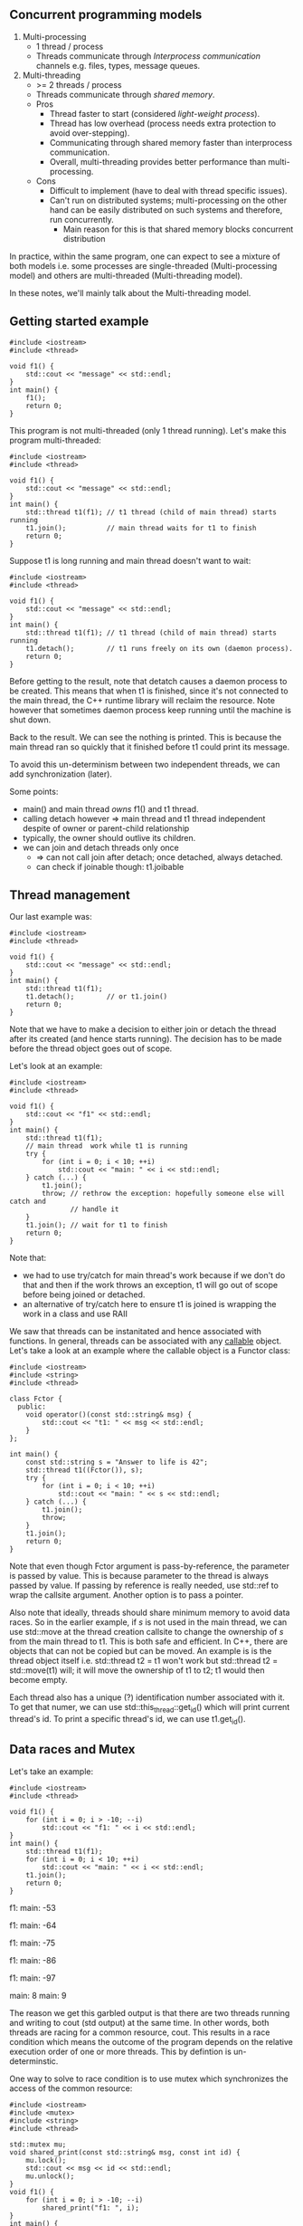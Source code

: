 ** Concurrent programming models
1) Multi-processing
   - 1 thread / process
   - Threads communicate through /Interprocess communication/ channels e.g. files, types, message queues.
2) Multi-threading
   - >= 2 threads / process
   - Threads communicate through /shared memory/.
   - Pros
     * Thread faster to start (considered /light-weight process/).
     * Thread has low overhead (process needs extra protection to avoid over-stepping).
     * Communicating through shared memory faster than interprocess communication.
     * Overall, multi-threading provides better performance than multi-processing.
   - Cons
     * Difficult to implement (have to deal with thread specific issues).
     * Can't run on distributed systems; multi-processing on the other hand can be easily distributed on such systems and therefore, run concurrently.
       * Main reason for this is that shared memory blocks concurrent distribution

In practice, within the same program, one can expect to see a mixture of both
models i.e. some processes are single-threaded (Multi-processing model) and others
are multi-threaded (Multi-threading model).

In these notes, we'll mainly talk about the Multi-threading model.

** Getting started example

#+BEGIN_SRC C++ :exports both
#include <iostream>
#include <thread>

void f1() {
    std::cout << "message" << std::endl;
}
int main() {
    f1();
    return 0;
}
#+END_SRC

#+RESULTS:
: message

This program is not multi-threaded (only 1 thread running). 
Let's make this program multi-threaded:

#+BEGIN_SRC C++ :exports both
#include <iostream>
#include <thread>

void f1() {
    std::cout << "message" << std::endl;
}
int main() {
    std::thread t1(f1); // t1 thread (child of main thread) starts running
    t1.join();          // main thread waits for t1 to finish
    return 0;
}
#+END_SRC

#+RESULTS:
: message

Suppose t1 is long running and main thread doesn't want to wait:

#+BEGIN_SRC C++ :exports both
#include <iostream>
#include <thread>

void f1() {
    std::cout << "message" << std::endl;
}
int main() {
    std::thread t1(f1); // t1 thread (child of main thread) starts running
    t1.detach();        // t1 runs freely on its own (daemon process).
    return 0;
}
#+END_SRC

#+RESULTS:

Before getting to the result, note that detatch causes a daemon process to be
created. This means that when t1 is finished, since it's not connected to the
main thread, the C++ runtime library will reclaim the resource. Note however that
sometimes daemon process keep running until the machine is shut down.

Back to the result. We can see the nothing is printed. This is because the main thread
ran so quickly that it finished before t1 could print its message.

To avoid this un-determinism between two independent threads, we can add synchronization (later).

Some points:
- main() and main thread /owns/ f1() and t1 thread.
- calling detach however => main thread and t1 thread independent despite of owner or parent-child relationship
- typically, the owner should outlive its children.
- we can join and detach threads only once
  - => can not call join after detach; once detached, always detached.
  - can check if joinable though: t1.joibable
    
** Thread management
Our last example was:

#+BEGIN_SRC C++ :exports both
#include <iostream>
#include <thread>

void f1() {
    std::cout << "message" << std::endl;
}
int main() {
    std::thread t1(f1); 
    t1.detach();        // or t1.join()
    return 0;
}
#+END_SRC

Note that we have to make a decision to either join or detach the thread after
its created (and hence starts running). The decision has to be made before the thread
object goes out of scope.

Let's look at an example:

#+BEGIN_SRC C++ :exports both
#include <iostream>
#include <thread>

void f1() {
    std::cout << "f1" << std::endl;
}
int main() {
    std::thread t1(f1);
    // main thread  work while t1 is running
    try {
        for (int i = 0; i < 10; ++i)
            std::cout << "main: " << i << std::endl;
    } catch (...) {
        t1.join();
        throw; // rethrow the exception: hopefully someone else will catch and
               // handle it
    }
    t1.join(); // wait for t1 to finish
    return 0;
}
#+END_SRC

#+RESULTS:
| main: | 0 |
| main: | 1 |
| main: | 2 |
| main: | 3 |
| main: | 4 |
| main: | 5 |
| main: | 6 |
| main: | 7 |
| main: | 8 |
| main: | 9 |
| f1    |   |

Note that:
- we had to use try/catch for main thread's work because if we don't do that and then if the work throws an exception, t1 will go out of scope before being joined or detached.
- an alternative of try/catch here to ensure t1 is joined is wrapping the work in a class and use RAII

We saw that threads can be instanitated and hence associated with functions. In general,
threads can be associated with any [[http://en.cppreference.com/w/cpp/concept/Callable][callable]] object. Let's take a look at an example
where the callable object is a Functor class:

#+BEGIN_SRC C++ :exports both
#include <iostream>
#include <string>
#include <thread>

class Fctor {
  public:
    void operator()(const std::string& msg) {
        std::cout << "t1: " << msg << std::endl;
    }
};

int main() {
    const std::string s = "Answer to life is 42";
    std::thread t1((Fctor()), s);
    try {
        for (int i = 0; i < 10; ++i)
            std::cout << "main: " << s << std::endl;
    } catch (...) {
        t1.join();
        throw;
    }
    t1.join();
    return 0;
}
#+END_SRC

#+RESULTS:
| main: | Answer | to | life | is | 42 |
| main: | Answer | to | life | is | 42 |
| main: | Answer | to | life | is | 42 |
| main: | Answer | to | life | is | 42 |
| main: | Answer | to | life | is | 42 |
| main: | Answer | to | life | is | 42 |
| main: | Answer | to | life | is | 42 |
| main: | Answer | to | life | is | 42 |
| main: | Answer | to | life | is | 42 |
| main: | Answer | to | life | is | 42 |
| t1:   | Answer | to | life | is | 42 |

Note that even though Fctor argument is pass-by-reference, the parameter is passed
by value. This is because parameter to the thread is always passed by value. If
passing by reference is really needed, use std::ref to wrap the callsite argument.
Another option is to pass a pointer.

Also note that ideally, threads should share minimum memory to avoid data races.
So in the earlier example, if /s/ is not used in the main thread, we can use std::move
at the thread creation callsite to change the ownership of /s/ from the main thread to
t1. This is both safe and efficient. In C++, there are objects that can not be copied
but can be moved. An example is is the thread object itself i.e. std::thread t2 = t1
won't work but std::thread t2 = std::move(t1) will; it will move the ownership of t1 to
t2; t1 would then become empty.

Each thread also has a unique (?) identification number associated with it. To get that
numer, we can use std::this_thread::get_id() which will print current thread's id. To print
a specific thread's id, we can use t1.get_id().
** Data races and Mutex
Let's take an example:
#+BEGIN_SRC C++ :exports both
#include <iostream>
#include <thread>

void f1() {
    for (int i = 0; i > -10; --i)
        std::cout << "f1: " << i << std::endl;
}
int main() {
    std::thread t1(f1);
    for (int i = 0; i < 10; ++i)
        std::cout << "main: " << i << std::endl;
    t1.join();
    return 0;
}
#+END_SRC

#+RESULTS:
main: 0
f1: main: 1
0
f1: -1
f1: -2
f1: -3
f1: main: -42

f1: main: -53

f1: main: -64

f1: main: -75

f1: main: -86

f1: main: -97

main: 8
main: 9

The reason we get this garbled output is that there are two threads running
and writing to cout (std output) at the same time. In other words, both threads
are racing for a common resource, cout. This results in a race condition which means
the outcome of the program depends on the relative execution order of one or more threads.
This by defintion is un-determinstic.

One way to solve to race condition is to use mutex which synchronizes the access
of the common resource:

#+BEGIN_SRC C++ :exports both
#include <iostream>
#include <mutex>
#include <string>
#include <thread>

std::mutex mu;
void shared_print(const std::string& msg, const int id) {
    mu.lock();
    std::cout << msg << id << std::endl;
    mu.unlock();
}
void f1() {
    for (int i = 0; i > -10; --i)
        shared_print("f1: ", i);
}
int main() {
    std::thread t1(f1);
    for (int i = 0; i < 10; ++i)
        shared_print("main: ", i);
    t1.join();
    return 0;
}
#+END_SRC

#+RESULTS:
main: 0
main: 1
f1: 0
main: 2
f1: -1
main: 3
f1: -2
main: 4
f1: -3
main: 5
f1: -4
main: 6
f1: -5
main: 7
f1: -6
main: 8
f1: -7
main: 9
f1: -8
f1: -9

Now we can see that only both threads queue up and wait for each other before executing.
This is achieved using lock and unlock mechanism of the shared_print resource.

There is a problem with the above code though. If the shared_print cout code throws
an exception, the mutex will remain locked throughout the program. To fix this issue:

#+BEGIN_SRC C++ :exports both
#include <iostream>
#include <mutex>
#include <string>
#include <thread>

std::mutex mu;
void shared_print(const std::string& msg, const int id) {
    std::lock_guard<std::mutex> guard(mu); // RAII           
    std::cout << msg << id << std::endl;
}
void f1() {
    for (int i = 0; i > -10; --i)
        shared_print("f1: ", i);
}
int main() {
    std::thread t1(f1);
    for (int i = 0; i < 10; ++i)
        shared_print("main: ", i);
    t1.join();
    return 0;
}
#+END_SRC

#+RESULTS:
main: 0
f1: 0
main: 1
f1: -1
main: 2
f1: -2
main: 3
f1: -3
main: 4
f1: -4
main: 5
f1: -5
main: 6
f1: -6
main: 7
f1: -7
main: 8
f1: -8
main: 9
f1: -9

Here, RAII implies that once guard is destructed or goes out of scope, the destructor
automatically unlocks the mutex, mu.

Another problem with this example is that since cout is a global variable/resource, someone
else can access cout without going through shared_print.

Although cout is a global stream and it's hard to fully bind it to a mutex, other
things can be bounded:

#+BEGIN_SRC C++ :exports both
class LogFile {
  public:
    LogFile() {
        f.open("log.txt");
    }
    ~LogFile() {
        f.close();
    }
    void shared_print(const std::string& msg, const int id) {
        std::lock_guard<std::mutex> locker(m_mutex);
        f << "From " << msg << ": " << id << std::endl;
    }

  private:
    std::mutex m_mutex;
    std::ofstream f;
};

void f1(LogFile& log) {
    for (int i = 0; i < 100; ++i)
        log.shared_print("f1: ", i);
}

int main() {
    LogFile log;
    std::thread t1(f1, std::ref(log));
    return 0;
}
#+END_SRC

Now, we can only access the resource =f= via mutex. Note that it's a bad idea 
to expose this resource e.g. using a getter since the clients can then use it without
going through the mutex.

Now let's assume that we have avoided leaking the resource by abstracting in a class, 
does it guarentee that our program is thread-safe i.e. there is no race condition?

Let's look at a STL example:

#+BEGIN_SRC C++ :exports both
class Stack {
public:
  void pop();
  int top();
private:
  int* _data;
  std::mutex _mu;
};

void f1(Stack& st) {
  int v = st.top();
  st.pop();
  process(v);
}
#+END_SRC

Assume that pop() and top() access _data through the mutex. This code is not thread-safe even though we have protechted our resource (_data) using
a mutex. The reason is that 2 threads can call f1, which calls st.pop() and get the same
stack value. The reason is that although we have used mutex to synchronize data access,
the interface is inherently not thread-safe i.e. top() will return the same value
if called twice. One possible solution is to combine top() and pop() athlought it then
breaks the "one function should do one thing only" principle.

Note that although combining the two functions to something like int pop() would make
the program thread safe, it would still not be exception safe because if one thread calls
pop() and there is an exception thrown, the lock will remain locked until the end of the
program. This is why C++ STL doesn't return a value in std::stack pop()'s implementation.

** Deadlock

Mutex is a lock which provieds locking mechanism to threads. Now we have 2 mutexes as well.
That means that the resource can be accessed only when both mutexes are in an
unlocked state (note that locked and unlocked are the only two states for mutexes).

However, using more than one mutex can sometimes lead to /Deadlock/:

#+BEGIN_SRC C++ :exports both
#include <iostream>
#include <mutex>
#include <string>
#include <thread>

std::mutex mu;
std::mutex mu2;
void shared_print(const std::string& msg, const int id) {
    std::lock_guard<std::mutex> guard(mu); // RAII           
    std::lock_guard<std::mutex> guard2(mu2); // RAII           
    std::cout << msg << id << std::endl;
}
void shared_print2(const std::string& msg, const int id) {
    std::lock_guard<std::mutex> guard2(mu2); // RAII       
    std::lock_guard<std::mutex> guard(mu); // RAII               
    std::cout << msg << id << std::endl;
}
void f1() {
    for (int i = 0; i > -100; --i)
        shared_print2("f1: ", i);
}
int main() {
    std::thread t1(f1);
    for (int i = 0; i < 100; ++i)
        shared_print("main: ", i);
    t1.join();
    return 0;
}
#+END_SRC

#+RESULTS:
| main: |  0 |
| main: |  1 |
| main: |  2 |
| main: |  3 |
| main: |  4 |
| main: |  5 |
| main: |  6 |
| main: |  7 |
| main: |  8 |
| main: |  9 |

Notice that the program got stuck while printing and we had to C-c to terminate
the program. This happened because in =shared_print=, we locked =mu= and then =mu2=
and vice versa in =shared_print2=. Since both of the functions are associated with
threads that are running at the same time, this means that there was an instance e.g.
=shared_print= locked =mu= but before locking =mu2=, =shared_print2= locked it. Now
=shared_print= has to wait before =shared_print2= unlock it but =shared_print2= itself
locked =mu2= and =shared_print= locked =mu= before it could lock =mu= so =shared_print2=
is also waiting for =shared_print=. Now both functions are waiting for each other and 
therefore, we are in a deadlock situtation.

One possible solution is to use the same order of mutex locking in both functions.

C++ standard library has provided a better solution =std::lock= which can lock
arbitrary number of mutexes with deadlock avoiding mechanisms on top:

#+BEGIN_SRC C++ :exports both
std::lock(mu, mu2);
std::lock_guard<std::mutex> locker(mu, std::adopt_lock);
std::lock_guard<std::mutex> locker2(mu2, std::adopt_lock);
#+END_SRC

=std::adopt_lock= tells the locker that the mutex is already locked and all you (locker)
needs to do is to adopt the ownership of the mutex, so that when you go out of scope,
remember to unlock the mutex.

Other solutions to avoid deadlocks:
- Consider if you really need two lockers at the same time, else prefer locking single mutex at a time:
#+BEGIN_SRC C++ :exports both
{
std::lock_guard<std::mutex> locker(mu);
// do work
}
{
std::lock_guard<std::mutex> locker2(mu2);
// do work
}
#+END_SRC
- Avoid locking a mutex and then calling a user provided function

Lock granularity:
- Fine-grained lock: protects small amount of data
- Coarse-grained lock: protects large amount of data
